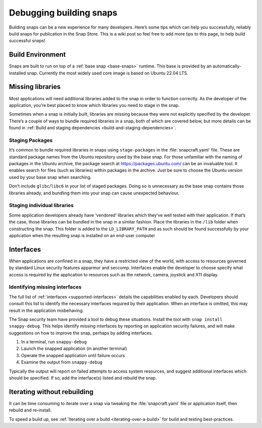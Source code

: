 .. 6274.md

.. _debugging-building-snaps:

Debugging building snaps
========================

Building snaps can be a new experience for many developers. Here’s some tips which can help you successfully, reliably build snaps for publication in the Snap Store. This is a wiki post so feel free to add more tips to this page, to help build successful snaps!


.. _debugging-building-snaps-build-environment:

Build Environment
-----------------

Snaps are built to run on top of a :ref:`base snap <base-snaps>` runtime. This base is provided by an automatically-installed snap. Currently the most widely used core image is based on Ubuntu 22.04 LTS.


.. _debugging-building-snaps-missing-libraries:

Missing libraries
-----------------

Most applications will need additional libraries added to the snap in order to function correctly. As the developer of the application, you’re best placed to know which libraries you need to stage in the snap.

Sometimes when a snap is initially built, libraries are missing because they were not explicitly specified by the developer. There’s a couple of ways to bundle required libraries in a snap, both of which are covered below, but more details can be found in :ref:`Build and staging dependencies <build-and-staging-dependencies>`.


.. _debugging-building-snaps-staging-packages:

Staging Packages
~~~~~~~~~~~~~~~~

It’s common to bundle required libraries in snaps using ``stage-packages`` in the :file:`snapcraft.yaml` file. These are standard package names from the Ubuntu repository used by the base snap. For those unfamiliar with the naming of packages in the Ubuntu archive, the package search at https://packages.ubuntu.com/ can be an invaluable tool. It enables search for files (such as libraries) within packages in the archive. Just be sure to choose the Ubuntu version used by your base snap when searching.

Don’t include ``glibc``/``libc6`` in your list of staged packages. Doing so is unnecessary as the base snap contains those libraries already, and bundling them into your snap can cause unexpected behaviour.


.. _debugging-building-snaps-staging-individual-libraries:

Staging individual libraries
~~~~~~~~~~~~~~~~~~~~~~~~~~~~

Some application developers already have ‘vendored’ libraries which they’ve well tested with their application. If that’s the case, those libraries can be bundled in the snap in a similar fashion. Place the libraries in the ``/lib`` folder when constructing the snap. This folder is added to the ``LD_LIBRARY_PATH`` and as such should be found successfully by your application when the resulting snap is installed on an end-user computer


.. _debugging-building-snaps-interfaces:

Interfaces
----------

When applications are confined in a snap, they have a restricted view of the world, with access to resources governed by standard Linux security features apparmor and seccomp. Interfaces enable the developer to choose specify what access is required by the application to resources such as the network, camera, joystick and X11 display.


.. _debugging-building-snaps-identifying-missing-interfaces:

Identifying missing interfaces
~~~~~~~~~~~~~~~~~~~~~~~~~~~~~~

The full list of :ref:`interfaces <supported-interfaces>` details the capabilities enabled by each. Developers should consult this list to identify the necessary interfaces required by their application. When an interface is omitted, this may result in the application misbehaving.

The Snap security team have provided a tool to debug these situations. Install the tool with ``snap install snappy-debug``. This helps identify missing interfaces by reporting on application security failures, and will make suggestions on how to improve the snap, perhaps by adding interfaces.

1. In a terminal, run ``snappy-debug``
2. Launch the snapped application (in another terminal)
3. Operate the snapped application until failure occurs
4. Examine the output from ``snappy-debug``

Typically the output will report on failed attempts to access system resources, and suggest additional interfaces which should be specified. If so, add the interface(s) listed and rebuild the snap.


.. _debugging-building-snaps-iterating-without-rebuilding:

Iterating without rebuilding
----------------------------

It can be time consuming to iterate over a snap via tweaking the :file:`snapcraft.yaml` file or application itself, then rebuild and re-install.

To speed a build up, see :ref:`Iterating over a build <iterating-over-a-build>` for build and testing best-practices.
